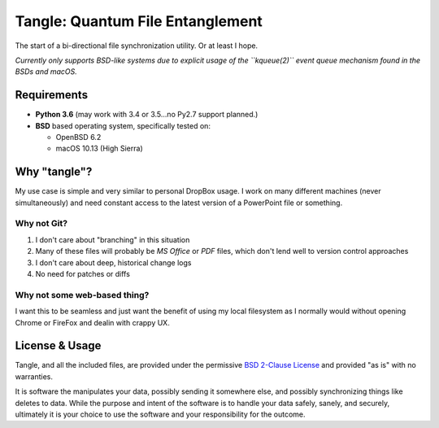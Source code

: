 *********************************
Tangle: Quantum File Entanglement
*********************************

The start of a bi-directional file synchronization utility. Or at least I hope.

*Currently only supports BSD-like systems due to explicit usage of the
``kqueue(2)`` event queue mechanism found in the BSDs and macOS.*



Requirements
============
* **Python 3.6** (may work with 3.4 or 3.5...no Py2.7 support planned.)
* **BSD** based operating system, specifically tested on:
  
  - OpenBSD 6.2
  - macOS 10.13 (High Sierra)


    
Why "tangle"?
=============
My use case is simple and very similar to personal DropBox usage. I work on
many different machines (never simultaneously) and need constant access to the
latest version of a PowerPoint file or something.


Why not Git?
------------
1. I don't care about "branching" in this situation
2. Many of these files will probably be *MS Office* or *PDF* files, which don't
   lend well to version control approaches
3. I don't care about deep, historical change logs
4. No need for patches or diffs


Why not some web-based thing?
-----------------------------
I want this to be seamless and just want the benefit of using my local
filesystem as I normally would without opening Chrome or FireFox and dealin
with crappy UX.



License & Usage
===============
Tangle, and all the included files, are provided under the permissive
`BSD 2-Clause License`_ and provided "as is" with no warranties.

It is software the manipulates your data, possibly sending it somewhere else,
and possibly synchronizing things like deletes to data. While the purpose and
intent of the software is to handle your data safely, sanely, and securely,
ultimately it is your choice to use the software and your responsibility for
the outcome.

.. _BSD 2-Clause License : https://github.com/voutilad/tangle/LICENSE
